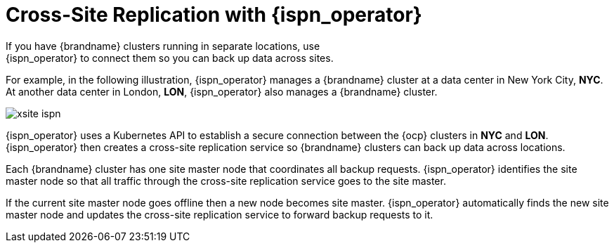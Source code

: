 [id='global_clusters']
= Cross-Site Replication with {ispn_operator}
If you have {brandname} clusters running in separate locations, use
{ispn_operator} to connect them so you can back up data across sites.

For example, in the following illustration, {ispn_operator} manages a
{brandname} cluster at a data center in New York City, **NYC**. At another data
center in London, **LON**, {ispn_operator} also manages a {brandname} cluster.

ifndef::productized[]
image::xsite-ispn.svg[]
endif::productized[]

ifdef::productized[]
image::xsite-rhdg.svg[]
endif::productized[]

{ispn_operator} uses a Kubernetes API to establish a secure connection between
the {ocp} clusters in **NYC** and **LON**. {ispn_operator} then creates a
cross-site replication service so {brandname} clusters can back up data across
locations.

Each {brandname} cluster has one site master node that coordinates all backup
requests. {ispn_operator} identifies the site master node so that all traffic
through the cross-site replication service goes to the site master.

If the current site master node goes offline then a new node becomes site
master. {ispn_operator} automatically finds the new site master node and
updates the cross-site replication service to forward backup requests to it.
